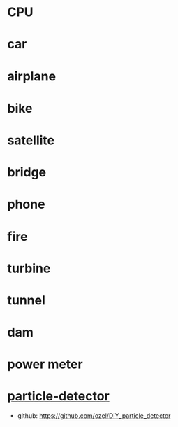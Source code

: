 * CPU
* car
* airplane
* bike
* satellite
* bridge
* phone
* fire
* turbine
* tunnel
* dam
* power meter
* [[https://scoollab.web.cern.ch/diy-particle-detector][particle-detector]]
- github: https://github.com/ozel/DIY_particle_detector
